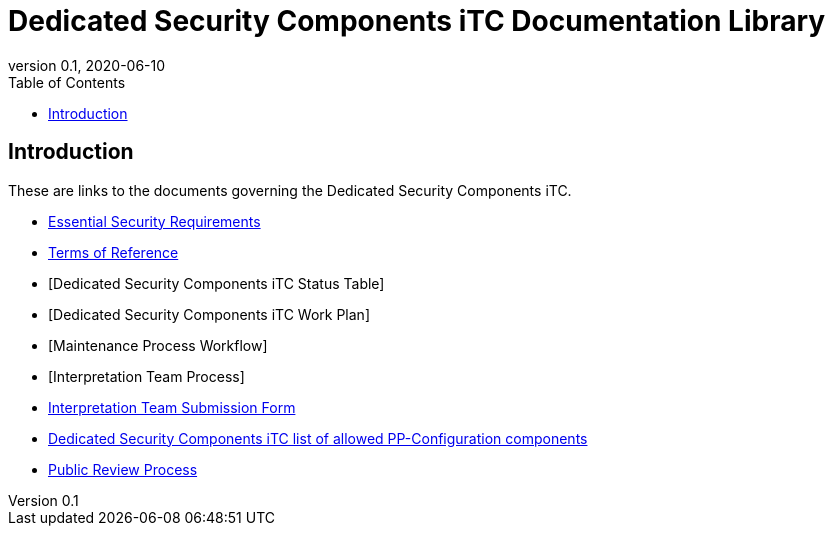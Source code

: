 = Dedicated Security Components iTC Documentation Library
:showtitle:
:toc:
:imagesdir: images
:icons: font
:revnumber: 0.1
:revdate: 2020-06-10

:iTC-longname: Dedicated Security Components
:iTC-shortname: DSC-iTC
:iTC-email: iTC-DSC@niap-ccevs.org
:iTC-website: https://DSC-iTC.github.io/
:iTC-GitHub: https://github.com/DSC-iTC/cPP

== Introduction
These are links to the documents governing the {iTC-longname} iTC. 

* https://www.commoncriteriaportal.org/communities/CCDB_DSC_ESR_v1.2.pdf[Essential Security Requirements]
* https://ccusersforum.onlyoffice.com/Products/Files/doceditor.aspx?fileid=4838302[Terms of Reference]
* [{iTC-longname} iTC Status Table]
* [{iTC-longname} iTC Work Plan]
* [Maintenance Process Workflow]
* [Interpretation Team Process]
* https://github.com/DSC-iTC/cPP/issues/new/choose[Interpretation Team Submission Form]
* link:/docs/PP-config.html[{iTC-longname} iTC list of allowed PP-Configuration components]
* link:/docs/public-review-process.html[Public Review Process]